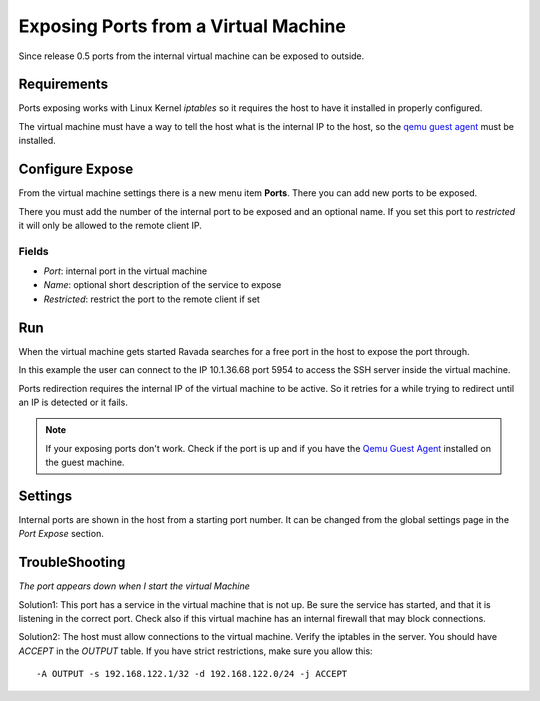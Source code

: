 Exposing Ports from a Virtual Machine
=====================================

Since release 0.5 ports from the internal virtual machine can be
exposed to outside.

Requirements
------------

Ports exposing works with Linux Kernel *iptables* so it requires the
host to have it installed in properly configured.

The virtual machine must have a way to tell the host what is the
internal IP to the host, so the `qemu guest agent <qemu_ga.html>`_ must be installed.

Configure Expose
----------------

From the virtual machine settings there is a new menu item **Ports**.
There you can add new ports to be exposed.

There you must add the number of the internal port to be exposed and
an optional name. If you set this port to *restricted* it will only
be allowed to the remote client IP.

Fields
~~~~~~

- *Port*: internal port in the virtual machine
- *Name*: optional short description of the service to expose
- *Restricted*: restrict the port to the remote client if set

.. image:: images/ports_expose.png

Run
---

When the virtual machine gets started Ravada searches for a free
port in the host to expose the port through.

In this example the user can connect to the IP 10.1.36.68 port 5954
to access the SSH server inside the virtual machine.

.. image:: images/ports_expose_run.png

Ports redirection requires the internal IP of the virtual machine
to be active. So it retries for a while trying to redirect until
an IP is detected or it fails.

.. note:: If your exposing ports don't work. Check if the port is up and if you have the `Qemu Guest Agent <https://ravada.readthedocs.io/en/latest/docs/qemu_ga.html>`__ installed on the guest machine.


Settings
--------

Internal ports are shown in the host from a starting port number. It can be
changed from the global settings page in the *Port Expose* section.

TroubleShooting
---------------

*The port appears down when I start the virtual Machine*

Solution1: This port has a service in the virtual machine that is not up. Be sure the
service has started, and that it is listening in the correct port. Check also if this
virtual machine has an internal firewall that may block connections.

Solution2: The host must allow connections to the virtual machine. Verify the iptables in the server. You should have *ACCEPT* in the *OUTPUT* table. If you have strict restrictions, make sure you allow this:

::

  -A OUTPUT -s 192.168.122.1/32 -d 192.168.122.0/24 -j ACCEPT
